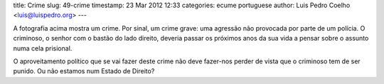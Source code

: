 title: Crime
slug: 49-crime
timestamp: 23 Mar 2012 12:33
categories: ecume portuguese
author: Luis Pedro Coelho <luis@luispedro.org>
---

.. image:: /files/images/crime.jpeg
   :alt: Crime in Lisbon


A fotografia acima mostra um crime. Por sinal, um crime grave: uma agressão não
provocada por parte de um polícia. O criminoso, o senhor com o bastão do lado
direito, deveria passar os próximos anos da sua vida a pensar sobre o assunto
numa cela prisional.

O aproveitamento político que se vai fazer deste crime não deve fazer-nos
perder de vista que o criminoso tem de ser punido. Ou não estamos num Estado de
Direito?

